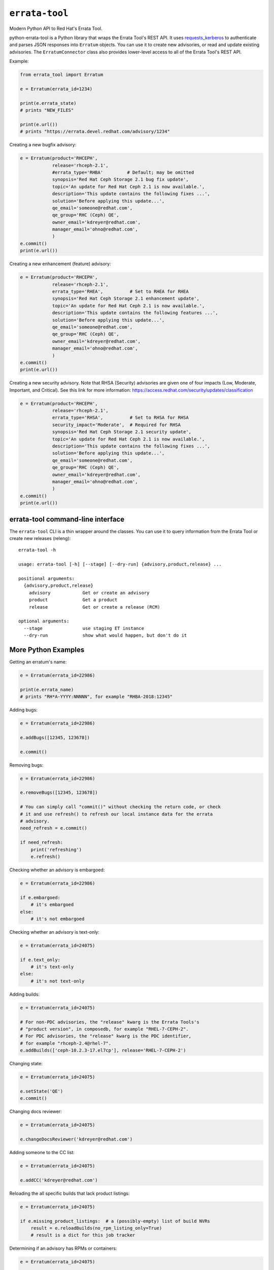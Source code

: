 ``errata-tool``
===============

.. image:: https://travis-ci.org/red-hat-storage/errata-tool.svg?branch=master
          :target: https://travis-ci.org/red-hat-storage/errata-tool

.. image:: https://badge.fury.io/py/errata-tool.svg
             :target: https://badge.fury.io/py/errata-tool

Modern Python API to Red Hat's Errata Tool.

python-errata-tool is a Python library that wraps the Errata Tool's REST API.
It uses `requests_kerberos <https://pypi.python.org/pypi/requests-kerberos>`_
to authenticate and parses JSON responses into ``Erratum`` objects. You can
use it to create new advisories, or read and update existing advisories. The
``ErratumConnector`` class also provides lower-level access to all of the
Errata Tool's REST API.

Example:

.. code-block:: python

    from errata_tool import Erratum

    e = Erratum(errata_id=1234)

    print(e.errata_state)
    # prints "NEW_FILES"

    print(e.url())
    # prints "https://errata.devel.redhat.com/advisory/1234"

Creating a new bugfix advisory:

.. code-block:: python

    e = Erratum(product='RHCEPH',
                release='rhceph-2.1',
                #errata_type='RHBA'         # Default; may be omitted
                synopsis='Red Hat Ceph Storage 2.1 bug fix update',
                topic='An update for Red Hat Ceph 2.1 is now available.',
                description='This update contains the following fixes ...',
                solution='Before applying this update...',
                qe_email='someone@redhat.com',
                qe_group='RHC (Ceph) QE',
                owner_email='kdreyer@redhat.com',
                manager_email='ohno@redhat.com',
                )
    e.commit()
    print(e.url())

Creating a new enhancement (feature) advisory:

.. code-block:: python

    e = Erratum(product='RHCEPH',
                release='rhceph-2.1',
                errata_type='RHEA',          # Set to RHEA for RHEA
                synopsis='Red Hat Ceph Storage 2.1 enhancement update',
                topic='An update for Red Hat Ceph 2.1 is now available.',
                description='This update contains the following features ...',
                solution='Before applying this update...',
                qe_email='someone@redhat.com',
                qe_group='RHC (Ceph) QE',
                owner_email='kdreyer@redhat.com',
                manager_email='ohno@redhat.com',
                )
    e.commit()
    print(e.url())

Creating a new security advisory. Note that RHSA (Security)
advisories are given one of four impacts (Low, Moderate,
Important, and Critical). See this link for more information:
https://access.redhat.com/security/updates/classification

.. code-block:: python

    e = Erratum(product='RHCEPH',
                release='rhceph-2.1',
                errata_type='RHSA',          # Set to RHSA for RHSA
                security_impact='Moderate',  # Required for RHSA
                synopsis='Red Hat Ceph Storage 2.1 security update',
                topic='An update for Red Hat Ceph 2.1 is now available.',
                description='This update contains the following fixes ...',
                solution='Before applying this update...',
                qe_email='someone@redhat.com',
                qe_group='RHC (Ceph) QE',
                owner_email='kdreyer@redhat.com',
                manager_email='ohno@redhat.com',
                )
    e.commit()
    print(e.url())


errata-tool command-line interface
----------------------------------

The ``errata-tool`` CLI is a thin wrapper around the classes. You can use it to
query information from the Errata Tool or create new releases (releng)::

    errata-tool -h

    usage: errata-tool [-h] [--stage] [--dry-run] {advisory,product,release} ...

    positional arguments:
      {advisory,product,release}
        advisory            Get or create an advisory
        product             Get a product
        release             Get or create a release (RCM)

    optional arguments:
      --stage               use staging ET instance
      --dry-run             show what would happen, but don't do it



More Python Examples
--------------------

Getting an erratum's name:

.. code-block:: python

    e = Erratum(errata_id=22986)

    print(e.errata_name)
    # prints "RH*A-YYYY:NNNNN", for example "RHBA-2018:12345"

Adding bugs:

.. code-block:: python

    e = Erratum(errata_id=22986)

    e.addBugs([12345, 123678])

    e.commit()

Removing bugs:

.. code-block:: python

    e = Erratum(errata_id=22986)

    e.removeBugs([12345, 123678])

    # You can simply call "commit()" without checking the return code, or check
    # it and use refresh() to refresh our local instance data for the errata
    # advisory.
    need_refresh = e.commit()

    if need_refresh:
        print('refreshing')
        e.refresh()

Checking whether an advisory is embargoed:

.. code-block:: python

    e = Erratum(errata_id=22986)

    if e.embargoed:
        # it's embargoed
    else:
        # it's not embargoed

Checking whether an advisory is text-only:

.. code-block:: python

    e = Erratum(errata_id=24075)

    if e.text_only:
        # it's text-only
    else:
        # it's not text-only

Adding builds:

.. code-block:: python

    e = Erratum(errata_id=24075)

    # For non-PDC advisories, the "release" kwarg is the Errata Tools's
    # "product version", in composedb, for example "RHEL-7-CEPH-2".
    # For PDC advisories, the "release" kwarg is the PDC identifier,
    # for example "rhceph-2.4@rhel-7".
    e.addBuilds(['ceph-10.2.3-17.el7cp'], release='RHEL-7-CEPH-2')

Changing state:

.. code-block:: python

    e = Erratum(errata_id=24075)

    e.setState('QE')
    e.commit()

Changing docs reviewer:

.. code-block:: python

    e = Erratum(errata_id=24075)

    e.changeDocsReviewer('kdreyer@redhat.com')

Adding someone to the CC list:

.. code-block:: python

    e = Erratum(errata_id=24075)

    e.addCC('kdreyer@redhat.com')

Reloading the all specific builds that lack product listings:

.. code-block:: python

    e = Erratum(errata_id=24075)

    if e.missing_product_listings:  # a (possibly-empty) list of build NVRs
        result = e.reloadBuilds(no_rpm_listing_only=True)
        # result is a dict for this job tracker

Determining if an advisory has RPMs or containers:

.. code-block:: python

    e = Erratum(errata_id=24075)

    content_types = e.content_types
    # result is a list, like ["rpm"], or ["docker"]

Get active RPMDiff results for an advisory:

.. code-block:: python

    e = Erratum(errata_id=24075)

    bad = []
    for result in e.externalTests(test_type='rpmdiff'):
        if result['attributes']['status'] not in ('PASSED', 'WAIVED'):
            # See result['attributes']['external_id'] for the integer to pass
            # into RPMDiff's run API.
            bad.append(result)


Set the CDN repos for a container advisory (only applies for advisories
containing Docker images):

.. code-block:: python

    e = Erratum(errata_id=24075)

    assert 'docker' in e.content_types
    e.metadataCdnRepos(enable='rhel-7-server-rhceph-3-mon-rpms__x86_64')


Working with products
---------------------

The ``errata_tool.product.Product`` class can look up existing products.

Looking up a product:

.. code-block:: python

    from errata_tool.product import Product

    p = Product('RHCEPH')
    print(p.id)  # 104
    print(p.name)  # "RHCEPH"
    print(p.description)  # "Red Hat Ceph Storage"
    print(p.supports_pdc)  # True


Working with releases
---------------------

The ``errata_tool.release.Release`` class can look up existing releases or
create new release entries.

Looking up a release:

.. code-block:: python

    from errata_tool.release import Release

    r = Release(name='rhceph-2.4')
    print(r.id)  # 792
    print(r.name)  # "rhceph-2.4"
    print(r.description)  # "Red Hat Ceph Storage 2.4"
    print(r.type)  # "QuarterlyUpdate"
    print(r.is_active)  # True
    print(r.enabled)  # True
    print(r.blocker_flags)  # ['ceph-2.y', 'pm_ack', 'devel_ack', 'qa_ack']
    print(r.is_pdc)  # True
    print(r.edit_url)  # https://errata.devel.redhat.com/release/edit/792

Finding all "NEW_FILES" advisories for a release:

.. code-block:: python

    from errata_tool.release import Release

    rel = Release(name='rhceph-3.0')

    advisories = rel.advisories()
    new_files = [a for a in advisories if a['status'] == 'NEW_FILES']
    print(new_files)  # prints the list of advisories' data

Creating a new release (this requires the "releng" role in the Errata Tool):

.. code-block:: python

    from errata_tool.release import Release
    r = Release.create(
        name='rhceph-3.0',
        product='RHCEPH',
        product_versions=['RHEL-7-CEPH-3'],
        type='QuarterlyUpdate',
        program_manager='anharris',
        blocker_flags='ceph-3.0',
        default_brew_tag='ceph-3.0-rhel-7-candidate',
    )
    print('created new rhceph-3.0 release')
    print('visit %s to edit further' % r.edit_url)


Using the staging server
------------------------

To use the staging Errata Tool environment without affecting production, set
the ``ErrataConnector._url`` member variable to the staging URL.

.. code-block:: python

    from errata_tool import ErrataConnector, Erratum

    ErrataConnector._url = 'https://errata.stage.engineering.redhat.com/'
    # Now try something like creating an advisory, and it will not show up in
    # prod, or bother people with emails, etc.
    e = Erratum(product='RHCEPH',
                release='rhceph-2.1',
                synopsis='Red Hat Ceph Storage 2.1 bug fix update',
                ...
                )
    e.commit()


Debugging many Errata Tool API calls
------------------------------------

Maybe your application makes many API calls (lots of advisories, builds, etc),
When processing large numbers of errata from higher-level tools, it's helpful
to understand where the time is spent to see if multiple calls can be avoided.

Set ``ErrataConnector.debug = True``, and then your connector object will
record information about each call it makes.  Each GET/PUT/POST is recorded,
along with totals / mean / min / max.

URL APIs are deduplicated based on their name, so two calls to different
errata on the same API is recorded as a single API.

To extract the information and print it, one might use PrettyTable:

.. code-block:: python

    e = Erratum(errata_id=24075)
    pt = PrettyTable()
    for c in ErrataConnector.timings:
        for u in ErrataConnector.timings[c]:
            pt.add_row([c, u,
                       ErrataConnector.timings[c][u]['count'],
                       ErrataConnector.timings[c][u]['total'],
                       ErrataConnector.timings[c][u]['mean'],
                       ErrataConnector.timings[c][u]['min'],
                       ErrataConnector.timings[c][u]['max']])
    print(pt.get_string())


SSL errors
----------

This library verifies the ET server's HTTPS certificate by default. This is
more of a python-requests thing, but if you receive an SSL verification error,
it's probably because you don't have the Red Hat IT CA set up for your Python
environment. Particularly if you're running this in a virtualenv, you'll want
to set the following configuration variable::

    REQUESTS_CA_BUNDLE=/etc/pki/ca-trust/source/anchors/RH-IT-Root-CA.crt

Where "RH-IT-Root-CA.crt" is the public cert that signed the ET server's
HTTPS certificate.

When using RHEL 7's python-requests RPM, requests simply checks
``/etc/pki/tls/certs/ca-bundle.crt``, so you'll need to add the IT CA cert to
that big bundle file.

If you've already added the Red Hat IT CA to your system-wide bundle, you can
have your Python code always use this file:

.. code-block:: python

    if 'REQUESTS_CA_BUNDLE' not in os.environ:
        os.environ['REQUESTS_CA_BUNDLE'] = '/etc/pki/tls/certs/ca-bundle.crt'

This will make requests behave the same inside or outside your virtualenv. In
other words, with this code, your program will always validate the Red Hat IT
CA.

Building RPMs
-------------

Install fedpkg, then use the Makefile::

    $ make srpm

You can then upload the SRPM to Copr. Or, to build RPMs on your local
computer, using mock::

    $ make rpm


Changelog
---------
Check out the `CHANGELOG`_.

.. _CHANGELOG: CHANGELOG.rst
